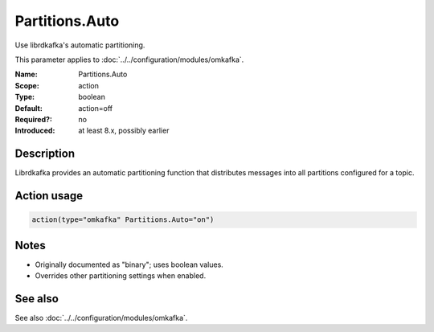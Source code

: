 .. _param-omkafka-partitions-auto:
.. _omkafka.parameter.module.partitions-auto:

Partitions.Auto
===============

.. index::
   single: omkafka; Partitions.Auto
   single: Partitions.Auto

.. summary-start

Use librdkafka's automatic partitioning.

.. summary-end

This parameter applies to :doc:`../../configuration/modules/omkafka`.

:Name: Partitions.Auto
:Scope: action
:Type: boolean
:Default: action=off
:Required?: no
:Introduced: at least 8.x, possibly earlier

Description
-----------

Librdkafka provides an automatic partitioning function that distributes
messages into all partitions configured for a topic.

Action usage
------------

.. _param-omkafka-action-partitions-auto:
.. _omkafka.parameter.action.partitions-auto:
.. code-block:: rsyslog

   action(type="omkafka" Partitions.Auto="on")

Notes
-----

- Originally documented as "binary"; uses boolean values.
- Overrides other partitioning settings when enabled.

See also
--------

See also :doc:`../../configuration/modules/omkafka`.

